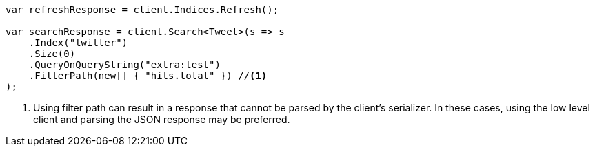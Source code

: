 // docs/update-by-query.asciidoc:557

////
IMPORTANT NOTE
==============
This file is generated from method Line557 in https://github.com/elastic/elasticsearch-net/tree/master/src/Examples/Examples/Docs/UpdateByQueryPage.cs#L277-L303.
If you wish to submit a PR to change this example, please change the source method above
and run dotnet run -- asciidoc in the ExamplesGenerator project directory.
////

[source, csharp]
----
var refreshResponse = client.Indices.Refresh();

var searchResponse = client.Search<Tweet>(s => s
    .Index("twitter")
    .Size(0)
    .QueryOnQueryString("extra:test")
    .FilterPath(new[] { "hits.total" }) //<1>
);
----
<1> Using filter path can result in a response that cannot be parsed by the client's serializer. In these cases, using the low level client and parsing the JSON response may be preferred.
